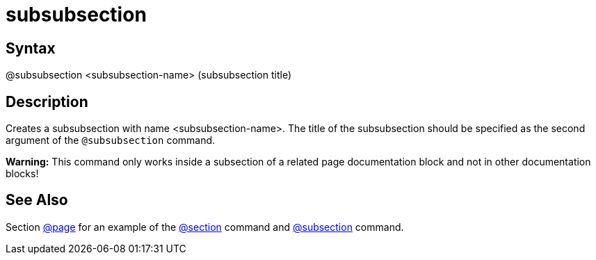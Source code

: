 = subsubsection

== Syntax
@subsubsection &lt;subsubsection-name&gt; (subsubsection title)

== Description
Creates a subsubsection with name <subsubsection-name>. The title of the subsubsection should be specified as the second argument of the `@subsubsection` command.



*Warning:* This command only works inside a subsection of a related page documentation block and not in other documentation blocks!

== See Also
Section xref:commands/page.adoc[@page] for an example of the xref:commands/section.adoc[@section] command and xref:commands/subsection.adoc[@subsection] command.